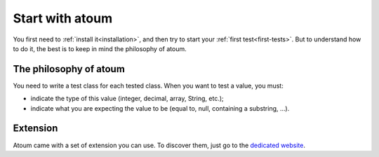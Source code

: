 
.. only:: pdf and epub
   This documentation is officialy hosted on http://docs.atoum.org/ and his license is explain on the ´appropriate chapter<licences>´.

.. _start_with_atoum:

Start with atoum
################

You first need to :ref:`install it<installation>`, and then try to start your :ref:`first test<first-tests>`. But to understand how to do it, the best is to keep in mind the philosophy of atoum.

.. _atoum-philosophie:

The philosophy of atoum
***********************

You need to write a test class for each tested class. When you want to test a value, you must:

* indicate the type of this value (integer, decimal, array, String, etc.);
* indicate what you are expecting the value to be (equal to, null, containing a substring, ...).

.. _atoum-extension:

Extension
*********

Atoum came with a set of extension you can use. To discover them, just go to the `dedicated website <http://extensions.atoum.org/>`_.

